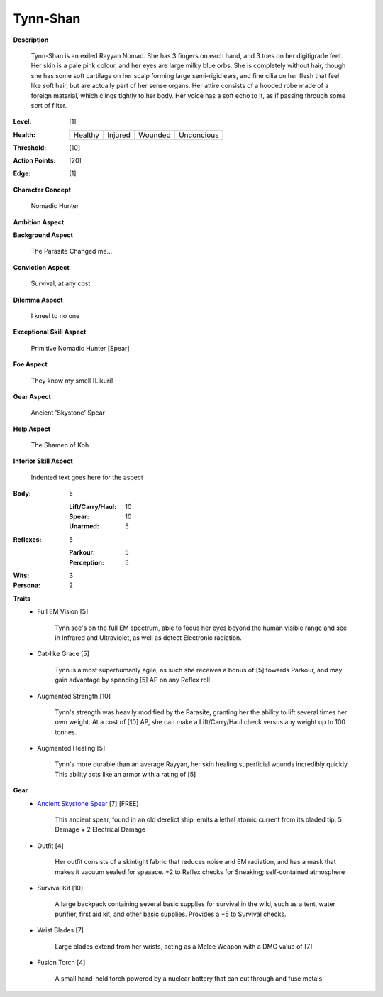 Tynn-Shan
===================

**Description**

    Tynn-Shan is an exiled Rayyan Nomad. She has 3 fingers on each hand, and 3 toes on her digitigrade feet. Her skin is a pale pink colour, and her eyes are large milky blue orbs. She is completely without hair, though she has some soft cartilage on her scalp forming large semi-rigid ears, and fine cilia on her flesh that feel like soft hair, but are actually part of her sense organs.
    Her attire consists of a hooded robe made of a foreign material, which clings tightly to her body. Her voice has a soft echo to it, as if passing through some sort of filter. 

.. image:: https://i.imgur.com/MwcKwt7.jpg
   :height: 300px
   :width: 200 px
   :scale: 50 %
   :alt: Tynn-Shan
   :align: center

:Level: [1]
:Health:

    +---------+---------+---------+------------+
    | Healthy | Injured | Wounded | Unconcious |
    +---------+---------+---------+------------+

:Threshold: [10]
:Action Points: [20]
:Edge: [1]

**Character Concept**

    Nomadic Hunter

**Ambition Aspect**

    

**Background Aspect**

    The Parasite Changed me...

**Conviction Aspect**

    Survival, at any cost

**Dilemma Aspect**

    I kneel to no one

**Exceptional Skill Aspect**

    Primitive Nomadic Hunter [Spear]

**Foe Aspect**

    They know my smell [Likuri]

**Gear Aspect**

    Ancient 'Skystone' Spear

**Help Aspect**

    The Shamen of Koh

**Inferior Skill Aspect**

    Indented text goes here for the aspect


:Body:
    5
    
    :Lift/Carry/Haul: 10
    
    :Spear: 10
    
    :Unarmed: 5

:Reflexes:
    5

    :Parkour: 5
    :Perception: 5

:Wits:
    3

:Persona:
    2

**Traits**
    * Full EM Vision [5]

          Tynn see's on the full EM spectrum, able to focus her eyes beyond the human visible range and see in Infrared and Ultraviolet, as well as detect Electronic radiation. 
    
    * Cat-like Grace [5]
          
          Tynn is almost superhumanly agile, as such she receives a bonus of [5] towards Parkour, and may gain advantage by spending [5] AP on any Reflex roll
    
    * Augmented Strength [10]
          
          Tynn's strength was heavily modified by the Parasite, granting her the ability to lift several times her own weight. At a cost of [10] AP, she can make a Lift/Carry/Haul check versus any weight up to 100 tonnes.
          
    * Augmented Healing [5]
          
          Tynn's more durable than an average Rayyan, her skin healing superficial wounds incredibly quickly. This ability acts like an armor with a rating of [5]
    
**Gear**
    * `Ancient Skystone Spear <http://fc02.deviantart.net/fs70/i/2011/252/8/d/___akouma_s_spear____by_wolfies73-d4163dz.jpg>`_ [7] [FREE]

          This ancient spear, found in an old derelict ship, emits a lethal atomic current from its bladed tip. 5 Damage + 2 Electrical Damage
          
    * Outfit [4]
         
          Her outfit consists of a skintight fabric that reduces noise and EM radiation, and has a mask that makes it vacuum sealed for spaaace. +2 to Reflex checks for Sneaking; self-contained atmosphere
    
    * Survival Kit [10]
         
          A large backpack containing several basic supplies for survival in the wild, such as a tent, water purifier, first aid kit, and other basic supplies. Provides a +5 to Survival checks.
          
    * Wrist Blades [7]
         
          Large blades extend from her wrists, acting as a Melee Weapon with a DMG value of [7]
          
    * Fusion Torch [4]
    
          A small hand-held torch powered by a nuclear battery that can cut through and fuse metals 
          
